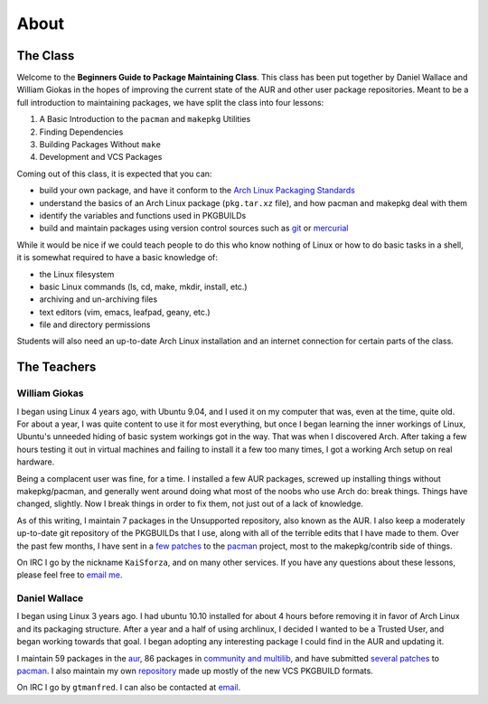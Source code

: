 About
*****

The Class
=========

Welcome to the **Beginners Guide to Package Maintaining Class**. This class
has been put together by Daniel Wallace and William Giokas in the hopes of
improving the current state of the AUR and other user package repositories.
Meant to be a full introduction to maintaining packages, we have split the
class into four lessons:

#. A Basic Introduction to the ``pacman`` and ``makepkg`` Utilities
#. Finding Dependencies
#. Building Packages Without ``make``
#. Development and VCS Packages

Coming out of this class, it is expected that you can:

* build your own package, and have it conform to the `Arch Linux Packaging
  Standards`_
* understand the basics of an Arch Linux package (``pkg.tar.xz`` file), and
  how pacman and makepkg deal with them
* identify the variables and functions used in PKGBUILDs
* build and maintain packages using version control sources such as `git`_
  or `mercurial`_

While it would be nice if we could teach people to do this who know nothing
of Linux or how to do basic tasks in a shell, it is somewhat required to
have a basic knowledge of:

* the Linux filesystem
* basic Linux commands (ls, cd, make, mkdir, install, etc.)
* archiving and un-archiving files
* text editors (vim, emacs, leafpad, geany, etc.)
* file and directory permissions

Students will also need an up-to-date Arch Linux installation and an
internet connection for certain parts of the class.

.. _Arch Linux Packaging Standards: https://wiki.archlinux.org/index.php/Arch_Packaging_Standards
.. _git: http://git-scm.com/
.. _mercurial: http://mercurial.selenic.com/

The Teachers
============

William Giokas
--------------

I began using Linux 4 years ago, with Ubuntu 9.04, and I used it on my
computer that was, even at the time, quite old. For about a year, I was
quite content to use it for most everything, but once I began learning the
inner workings of Linux, Ubuntu's unneeded hiding of basic system workings
got in the way. That was when I discovered Arch. After taking a few hours
testing it out in virtual machines and failing to install it a few too many
times, I got a working Arch setup on real hardware.

Being a complacent user was fine, for a time. I installed a few AUR
packages, screwed up installing things without makepkg/pacman, and generally
went around doing what most of the noobs who use Arch do: break things.
Things have changed, slightly. Now I break things in order to fix them, not
just out of a lack of knowledge.

As of this writing, I maintain 7 packages in the Unsupported repository,
also known as the AUR. I also keep a moderately up-to-date git repository of
the PKGBUILDs that I use, along with all of the terrible edits that I have
made to them. Over the past few months, I have sent in a `few patches`_
to the `pacman`_ project, most to the makepkg/contrib side of things.

On IRC I go by the nickname ``KaiSforza``, and on many other services. If
you have any questions about these lessons, please feel free to `email me`_.


Daniel Wallace
--------------

I began using Linux 3 years ago.  I had ubuntu 10.10 installed for about 4
hours before removing it in favor of Arch Linux and its packaging structure.
After a year and a half of using archlinux, I decided I wanted to be a
Trusted User, and began working towards that goal.  I began adopting any
interesting package I could find in the AUR and updating it.

I maintain 59 packages in the `aur`_, 86 packages in `community and
multilib`_, and have submitted `several patches`_ to `pacman`_.  I also
maintain my own `repository`_ made up mostly of the new VCS PKGBUILD formats.

On IRC I go by ``gtmanfred``.  I can also be contacted at `email`_.

.. _few patches: https://projects.archlinux.org/pacman.git/log/?qt=author&q=William+Giokas
.. _pacman:   http://www.archlinux.org/pacman/
.. _email me: 1007380@gmail.com
.. _aur: https://aur.archlinux.org/packages/?SeB=m&K=gtmanfred
.. _community and multilib: https://www.archlinux.org/packages/?maintainer=dwallace
.. _several patches: https://projects.archlinux.org/pacman.git/log/?qt=author&q=Daniel+Wallace
.. _repository: http://code.gtmanfred.com/gtmanfred
.. _email: danielwallace@gtmanfred.com
